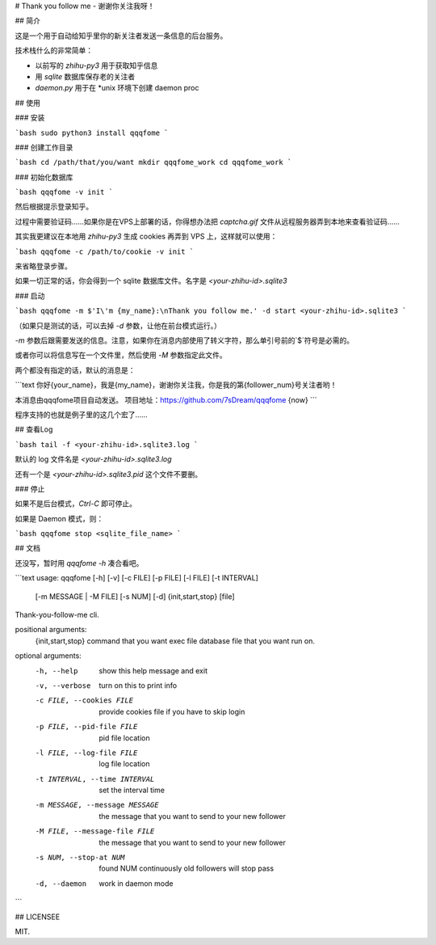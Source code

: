 # Thank you follow me - 谢谢你关注我呀！

## 简介

这是一个用于自动给知乎里你的新关注者发送一条信息的后台服务。

技术栈什么的非常简单：

- 以前写的 `zhihu-py3` 用于获取知乎信息
- 用 `sqlite` 数据库保存老的关注者
- `daemon.py` 用于在 *unix 环境下创建 daemon proc

## 使用

### 安装

```bash
sudo python3 install qqqfome
```

### 创建工作目录

```bash
cd /path/that/you/want
mkdir qqqfome_work
cd qqqfome_work
```

### 初始化数据库

```bash
qqqfome -v init
```

然后根据提示登录知乎。

过程中需要验证码……如果你是在VPS上部署的话，你得想办法把 `captcha.gif` 文件从远程服务器弄到本地来查看验证码…… 

其实我更建议在本地用 `zhihu-py3` 生成 cookies 再弄到 VPS 上，这样就可以使用：

```bash
qqqfome -c /path/to/cookie -v init
```

来省略登录步骤。

如果一切正常的话，你会得到一个 sqlite 数据库文件。名字是 `<your-zhihu-id>.sqlite3`

### 启动

```bash
qqqfome -m $'I\'m {my_name}:\nThank you follow me.' -d start <your-zhihu-id>.sqlite3
```

（如果只是测试的话，可以去掉 `-d` 参数，让他在前台模式运行。）

`-m` 参数后跟需要发送的信息。注意，如果你在消息内部使用了转义字符，那么单引号前的`$`符号是必需的。

或者你可以将信息写在一个文件里，然后使用 `-M` 参数指定此文件。

两个都没有指定的话，默认的消息是：

```text
你好{your_name}，我是{my_name}，谢谢你关注我，你是我的第{follower_num}号关注者哟！

本消息由qqqfome项目自动发送。
项目地址：https://github.com/7sDream/qqqfome
{now}
```

程序支持的也就是例子里的这几个宏了……

## 查看Log

```bash
tail -f <your-zhihu-id>.sqlite3.log
```

默认的 log 文件名是 `<your-zhihu-id>.sqlite3.log`

还有一个是 `<your-zhihu-id>.sqlite3.pid` 这个文件不要删。

### 停止

如果不是后台模式，`Ctrl-C` 即可停止。

如果是 Daemon 模式，则：

```bash
qqqfome stop <sqlite_file_name>
```

## 文档

还没写，暂时用 `qqqfome -h` 凑合看吧。

```text
usage: qqqfome [-h] [-v] [-c FILE] [-p FILE] [-l FILE] [-t INTERVAL]
               [-m MESSAGE | -M FILE] [-s NUM] [-d]
               {init,start,stop} [file]

Thank-you-follow-me cli.

positional arguments:
  {init,start,stop}     command that you want exec
  file                  database file that you want run on.

optional arguments:
  -h, --help            show this help message and exit
  -v, --verbose         turn on this to print info
  -c FILE, --cookies FILE
                        provide cookies file if you have to skip login
  -p FILE, --pid-file FILE
                        pid file location
  -l FILE, --log-file FILE
                        log file location
  -t INTERVAL, --time INTERVAL
                        set the interval time
  -m MESSAGE, --message MESSAGE
                        the message that you want to send to your new follower
  -M FILE, --message-file FILE
                        the message that you want to send to your new follower
  -s NUM, --stop-at NUM
                        found NUM continuously old followers will stop pass
  -d, --daemon          work in daemon mode
```

## LICENSEE

MIT.


